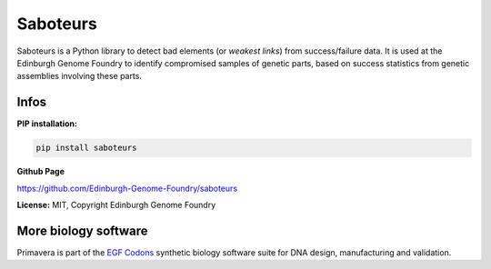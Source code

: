 Saboteurs
==========

Saboteurs is a Python library to detect bad elements (or *weakest links*) from success/failure data. It is used at the Edinburgh Genome Foundry to identify compromised samples of genetic parts, based on success statistics from genetic assemblies involving these parts.

Infos
-----

**PIP installation:**

.. code:: bash

 pip install saboteurs

**Github Page**

`<https://github.com/Edinburgh-Genome-Foundry/saboteurs>`_

**License:** MIT, Copyright Edinburgh Genome Foundry

More biology software
-----------------------

.. image:: https://raw.githubusercontent.com/Edinburgh-Genome-Foundry/Edinburgh-Genome-Foundry.github.io/master/static/imgs/logos/egf-codon-horizontal.png
 :target: https://edinburgh-genome-foundry.github.io/

Primavera is part of the `EGF Codons <https://edinburgh-genome-foundry.github.io/>`_ synthetic biology software suite for DNA design, manufacturing and validation.
